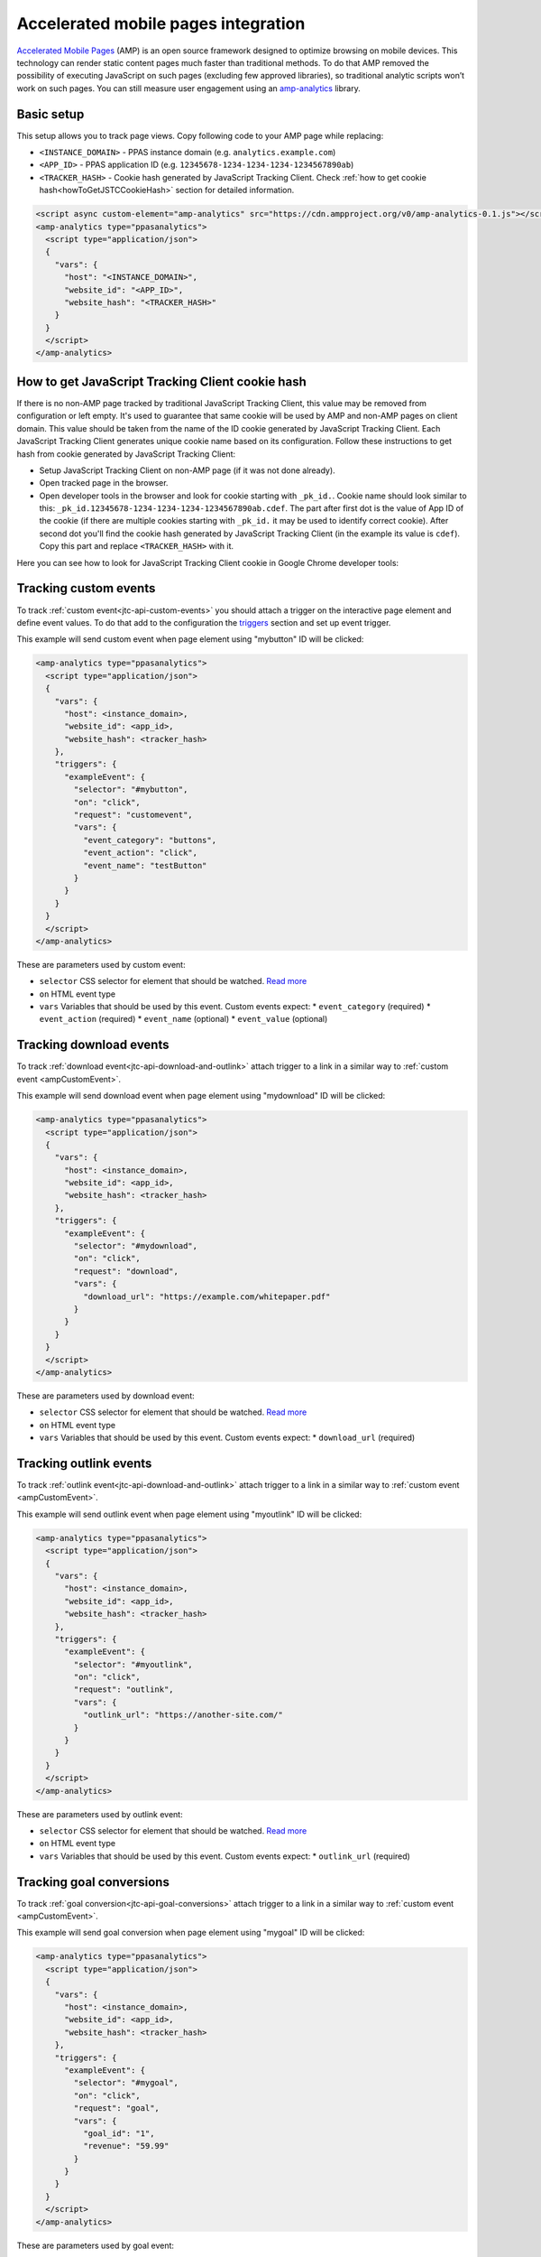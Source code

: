 .. _data-collection-amp-integration:

Accelerated mobile pages integration
====================================

`Accelerated Mobile Pages <https://www.ampproject.org/>`_ (AMP) is an open source framework designed to optimize browsing on mobile devices. This technology can render static content pages much faster than traditional methods. To do that AMP removed the possibility of executing JavaScript on such pages (excluding few approved libraries), so traditional analytic scripts won’t work on such pages. You can still measure user engagement using an `amp-analytics <https://amp.dev/documentation/components/amp-analytics/>`_ library.

Basic setup
-----------

This setup allows you to track page views. Copy following code to your AMP page while replacing:

* ``<INSTANCE_DOMAIN>`` - PPAS instance domain (e.g. ``analytics.example.com``)
* ``<APP_ID>`` - PPAS application ID (e.g. ``12345678-1234-1234-1234-1234567890ab``)
* ``<TRACKER_HASH>`` - Cookie hash generated by JavaScript Tracking Client. Check :ref:`how to get cookie hash<howToGetJSTCCookieHash>` section for detailed information.

.. code-block:: html

    <script async custom-element="amp-analytics" src="https://cdn.ampproject.org/v0/amp-analytics-0.1.js"></script>
    <amp-analytics type="ppasanalytics">
      <script type="application/json">
      {
        "vars": {
          "host": "<INSTANCE_DOMAIN>",
          "website_id": "<APP_ID>",
          "website_hash": "<TRACKER_HASH>"
        }
      }
      </script>
    </amp-analytics>

.. _howToGetJSTCCookieHash:

How to get JavaScript Tracking Client cookie hash
-------------------------------------------------
If there is no non-AMP page tracked by traditional JavaScript Tracking Client, this value may be removed from configuration or left empty. It's used to guarantee that same cookie will be used by AMP and non-AMP pages on client domain. This value should be taken from the name of the ID cookie generated by JavaScript Tracking Client. Each JavaScript Tracking Client generates unique cookie name based on its configuration. Follow these instructions to get hash from cookie generated by JavaScript Tracking Client:

* Setup JavaScript Tracking Client on non-AMP page (if it was not done already).
* Open tracked page in the browser.
* Open developer tools in the browser and look for cookie starting with ``_pk_id.``. Cookie name should look similar to this: ``_pk_id.12345678-1234-1234-1234-1234567890ab.cdef``. The part after first dot is the value of App ID of the cookie (if there are multiple cookies starting with ``_pk_id.`` it may be used to identify correct cookie). After second dot you'll find the cookie hash generated by JavaScript Tracking Client (in the example its value is ``cdef``). Copy this part and replace ``<TRACKER_HASH>`` with it.

Here you can see how to look for JavaScript Tracking Client cookie in Google Chrome developer tools:

.. image:: /_static/images/amp_integration/cookie-hash.png

.. _ampCustomEvent:

Tracking custom events
----------------------

To track :ref:`custom event<jtc-api-custom-events>` you should attach a trigger on the interactive page element and define event values. To do that add to the configuration the `triggers <https://www.ampproject.org/docs/reference/components/amp-analytics#triggers>`_ section and set up event trigger.

This example will send custom event when page element using "mybutton" ID will be clicked:

.. code-block:: html

    <amp-analytics type="ppasanalytics">
      <script type="application/json">
      {
        "vars": {
          "host": <instance_domain>,
          "website_id": <app_id>,
          "website_hash": <tracker_hash>
        },
        "triggers": {
          "exampleEvent": {
            "selector": "#mybutton",
            "on": "click",
            "request": "customevent",
            "vars": {
              "event_category": "buttons",
              "event_action": "click",
              "event_name": "testButton"
            }
          }
        }
      }
      </script>
    </amp-analytics>

These are parameters used by custom event:

* ``selector`` CSS selector for element that should be watched. `Read more <https://www.ampproject.org/docs/reference/components/amp-analytics#element-selector>`_
* ``on`` HTML event type
* ``vars`` Variables that should be used by this event. Custom events expect:
  * ``event_category`` (required)
  * ``event_action`` (required)
  * ``event_name`` (optional)
  * ``event_value`` (optional)


Tracking download events
------------------------

To track :ref:`download event<jtc-api-download-and-outlink>` attach trigger to a link in a similar way to :ref:`custom event <ampCustomEvent>`.

This example will send download event when page element using "mydownload" ID will be clicked:

.. code-block:: html

    <amp-analytics type="ppasanalytics">
      <script type="application/json">
      {
        "vars": {
          "host": <instance_domain>,
          "website_id": <app_id>,
          "website_hash": <tracker_hash>
        },
        "triggers": {
          "exampleEvent": {
            "selector": "#mydownload",
            "on": "click",
            "request": "download",
            "vars": {
              "download_url": "https://example.com/whitepaper.pdf"
            }
          }
        }
      }
      </script>
    </amp-analytics>

These are parameters used by download event:

* ``selector`` CSS selector for element that should be watched. `Read more <https://www.ampproject.org/docs/reference/components/amp-analytics#element-selector>`_
* ``on`` HTML event type
* ``vars`` Variables that should be used by this event. Custom events expect:
  * ``download_url`` (required)

Tracking outlink events
-----------------------

To track :ref:`outlink event<jtc-api-download-and-outlink>` attach trigger to a link in a similar way to :ref:`custom event <ampCustomEvent>`.

This example will send outlink event when page element using "myoutlink" ID will be clicked:

.. code-block:: html

    <amp-analytics type="ppasanalytics">
      <script type="application/json">
      {
        "vars": {
          "host": <instance_domain>,
          "website_id": <app_id>,
          "website_hash": <tracker_hash>
        },
        "triggers": {
          "exampleEvent": {
            "selector": "#myoutlink",
            "on": "click",
            "request": "outlink",
            "vars": {
              "outlink_url": "https://another-site.com/"
            }
          }
        }
      }
      </script>
    </amp-analytics>

These are parameters used by outlink event:

* ``selector`` CSS selector for element that should be watched. `Read more <https://www.ampproject.org/docs/reference/components/amp-analytics#element-selector>`_
* ``on`` HTML event type
* ``vars`` Variables that should be used by this event. Custom events expect:
  * ``outlink_url`` (required)

Tracking goal conversions
-------------------------

To track :ref:`goal conversion<jtc-api-goal-conversions>` attach trigger to a link in a similar way to :ref:`custom event <ampCustomEvent>`.

This example will send goal conversion when page element using "mygoal" ID will be clicked:

.. code-block:: html

    <amp-analytics type="ppasanalytics">
      <script type="application/json">
      {
        "vars": {
          "host": <instance_domain>,
          "website_id": <app_id>,
          "website_hash": <tracker_hash>
        },
        "triggers": {
          "exampleEvent": {
            "selector": "#mygoal",
            "on": "click",
            "request": "goal",
            "vars": {
              "goal_id": "1",
              "revenue": "59.99"
            }
          }
        }
      }
      </script>
    </amp-analytics>

These are parameters used by goal event:

* ``selector`` CSS selector for element that should be watched. `Read more <https://www.ampproject.org/docs/reference/components/amp-analytics#element-selector>`_
* ``on`` HTML event type
* ``vars`` Variables that should be used by this event. Custom events expect:
 * “goal_id” (required)
 * "revenue" (optional)

Track internal search events
----------------------------

To track :ref:`internal search event<jtc-api-site-search>` attach trigger to a link in a similar way to :ref:`custom event <ampCustomEvent>`.

This example will send internal search event when page element using "mysearch" ID will be clicked:

.. code-block:: html

    <amp-analytics type="ppasanalytics">
      <script type="application/json">
      {
        "vars": {
          "host": <instance_domain>,
          "website_id": <app_id>,
          "website_hash": <tracker_hash>
        },
        "triggers": {
          "exampleEvent": {
            "selector": "#mysearch",
            "on": "click",
            "request": "search",
            "vars": {
              "search_keyword": "apple",
              "search_category": "fruits",
              "search_result_count": "10",
            }
          }
        }
      }
      </script>
    </amp-analytics>

These are parameters used by internal search event:

* ``selector`` CSS selector for element that should be watched. `Read more <https://www.ampproject.org/docs/reference/components/amp-analytics#element-selector>`_
* ``on`` HTML event type
* ``vars`` Variables that should be used by this event. Custom events expect:
  * ``search_keyword`` (required)
  * ``search_category`` (required)
  * ``search_result_count`` (optional)

Complete page example
---------------------

This example shows complete AMP page with 2 buttons. It will send page view, custom event and goal conversion.

.. code-block:: html

    <!doctype html>
    <html amp lang="en">
        <head>
            <meta charset="utf-8">
            <title>AMP example page</title>
            <meta name="viewport" content="width=device-width">
            <link rel="canonical" href="example.html">

            <style amp-boilerplate>body{-webkit-animation:-amp-start 8s steps(1,end) 0s 1 normal both;-moz-animation:-amp-start 8s steps(1,end) 0s 1 normal both;-ms-animation:-amp-start 8s steps(1,end) 0s 1 normal both;animation:-amp-start 8s steps(1,end) 0s 1 normal both}@-webkit-keyframes -amp-start{from{visibility:hidden}to{visibility:visible}}@-moz-keyframes -amp-start{from{visibility:hidden}to{visibility:visible}}@-ms-keyframes -amp-start{from{visibility:hidden}to{visibility:visible}}@-o-keyframes -amp-start{from{visibility:hidden}to{visibility:visible}}@keyframes -amp-start{from{visibility:hidden}to{visibility:visible}}</style><noscript><style amp-boilerplate>body{-webkit-animation:none;-moz-animation:none;-ms-animation:none;animation:none}</style></noscript>

            <script async src="https://cdn.ampproject.org/v0.js"></script>
            <script async custom-element="amp-analytics" src="https://cdn.ampproject.org/v0/amp-analytics-0.1.js"></script>
        </head>
        <body>
            <amp-analytics type="ppasanalytics">
                <script type="application/json">
                    {
                        "vars": {
                            "host": "example.piwik.pro",
                            "website_id": "12345678-1234-1234-1234-1234567890ab",
                            "website_hash": "cdef"
                        },
                        "triggers": {
                            "trackRecommendation": {
                                "on": "click",
                                "selector": "#recommend",
                                "request": "customevent",
                                "vars": {
                                    "event_category": "social",
                                    "event_action": "recommend",
                                    "event_name": "News letter"
                                }
                            },
                            "trackSubscription": {
                                "on": "click",
                                "selector": "#subscribe",
                                "request": "goal",
                                "vars": {
                                    "goal_id": "1"
                                }
                            }
                        }
                    }
                </script>
            </amp-analytics>

            <h1>Welcome</h1>
            <div>
                <button id="recommend">Share this page with friends</button>
            </div>
            <div>
                <button id="subscribe">Subscribe to news letter</button>
            </div>
        </body>
    </html>
